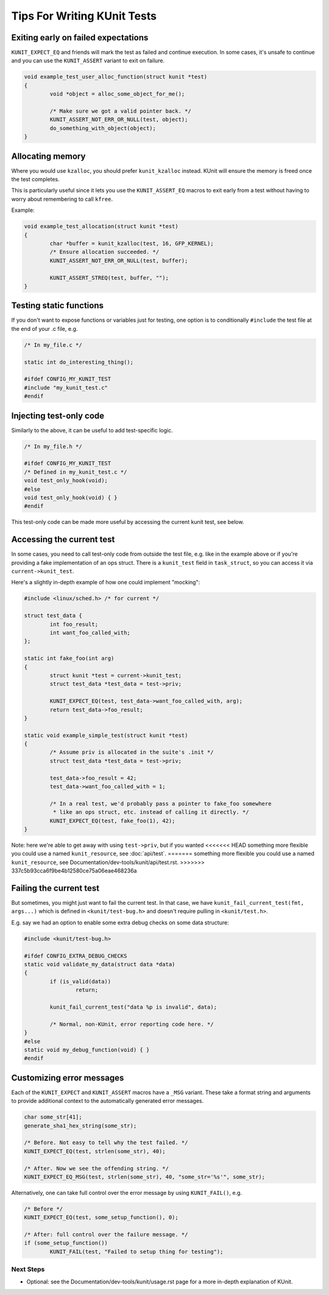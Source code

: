 .. SPDX-License-Identifier: GPL-2.0

============================
Tips For Writing KUnit Tests
============================

Exiting early on failed expectations
------------------------------------

``KUNIT_EXPECT_EQ`` and friends will mark the test as failed and continue
execution.  In some cases, it's unsafe to continue and you can use the
``KUNIT_ASSERT`` variant to exit on failure.

.. code-block:: c

	void example_test_user_alloc_function(struct kunit *test)
	{
		void *object = alloc_some_object_for_me();

		/* Make sure we got a valid pointer back. */
		KUNIT_ASSERT_NOT_ERR_OR_NULL(test, object);
		do_something_with_object(object);
	}

Allocating memory
-----------------

Where you would use ``kzalloc``, you should prefer ``kunit_kzalloc`` instead.
KUnit will ensure the memory is freed once the test completes.

This is particularly useful since it lets you use the ``KUNIT_ASSERT_EQ``
macros to exit early from a test without having to worry about remembering to
call ``kfree``.

Example:

.. code-block:: c

	void example_test_allocation(struct kunit *test)
	{
		char *buffer = kunit_kzalloc(test, 16, GFP_KERNEL);
		/* Ensure allocation succeeded. */
		KUNIT_ASSERT_NOT_ERR_OR_NULL(test, buffer);

		KUNIT_ASSERT_STREQ(test, buffer, "");
	}


Testing static functions
------------------------

If you don't want to expose functions or variables just for testing, one option
is to conditionally ``#include`` the test file at the end of your .c file, e.g.

.. code-block:: c

	/* In my_file.c */

	static int do_interesting_thing();

	#ifdef CONFIG_MY_KUNIT_TEST
	#include "my_kunit_test.c"
	#endif

Injecting test-only code
------------------------

Similarly to the above, it can be useful to add test-specific logic.

.. code-block:: c

	/* In my_file.h */

	#ifdef CONFIG_MY_KUNIT_TEST
	/* Defined in my_kunit_test.c */
	void test_only_hook(void);
	#else
	void test_only_hook(void) { }
	#endif

This test-only code can be made more useful by accessing the current kunit
test, see below.

Accessing the current test
--------------------------

In some cases, you need to call test-only code from outside the test file, e.g.
like in the example above or if you're providing a fake implementation of an
ops struct.
There is a ``kunit_test`` field in ``task_struct``, so you can access it via
``current->kunit_test``.

Here's a slightly in-depth example of how one could implement "mocking":

.. code-block:: c

	#include <linux/sched.h> /* for current */

	struct test_data {
		int foo_result;
		int want_foo_called_with;
	};

	static int fake_foo(int arg)
	{
		struct kunit *test = current->kunit_test;
		struct test_data *test_data = test->priv;

		KUNIT_EXPECT_EQ(test, test_data->want_foo_called_with, arg);
		return test_data->foo_result;
	}

	static void example_simple_test(struct kunit *test)
	{
		/* Assume priv is allocated in the suite's .init */
		struct test_data *test_data = test->priv;

		test_data->foo_result = 42;
		test_data->want_foo_called_with = 1;

		/* In a real test, we'd probably pass a pointer to fake_foo somewhere
		 * like an ops struct, etc. instead of calling it directly. */
		KUNIT_EXPECT_EQ(test, fake_foo(1), 42);
	}


Note: here we're able to get away with using ``test->priv``, but if you wanted
<<<<<<< HEAD
something more flexible you could use a named ``kunit_resource``, see :doc:`api/test`.
=======
something more flexible you could use a named ``kunit_resource``, see
Documentation/dev-tools/kunit/api/test.rst.
>>>>>>> 337c5b93cca6f9be4b12580ce75a06eae468236a

Failing the current test
------------------------

But sometimes, you might just want to fail the current test. In that case, we
have ``kunit_fail_current_test(fmt, args...)`` which is defined in ``<kunit/test-bug.h>`` and
doesn't require pulling in ``<kunit/test.h>``.

E.g. say we had an option to enable some extra debug checks on some data structure:

.. code-block:: c

	#include <kunit/test-bug.h>

	#ifdef CONFIG_EXTRA_DEBUG_CHECKS
	static void validate_my_data(struct data *data)
	{
		if (is_valid(data))
			return;

		kunit_fail_current_test("data %p is invalid", data);

		/* Normal, non-KUnit, error reporting code here. */
	}
	#else
	static void my_debug_function(void) { }
	#endif


Customizing error messages
--------------------------

Each of the ``KUNIT_EXPECT`` and ``KUNIT_ASSERT`` macros have a ``_MSG`` variant.
These take a format string and arguments to provide additional context to the automatically generated error messages.

.. code-block:: c

	char some_str[41];
	generate_sha1_hex_string(some_str);

	/* Before. Not easy to tell why the test failed. */
	KUNIT_EXPECT_EQ(test, strlen(some_str), 40);

	/* After. Now we see the offending string. */
	KUNIT_EXPECT_EQ_MSG(test, strlen(some_str), 40, "some_str='%s'", some_str);

Alternatively, one can take full control over the error message by using ``KUNIT_FAIL()``, e.g.

.. code-block:: c

	/* Before */
	KUNIT_EXPECT_EQ(test, some_setup_function(), 0);

	/* After: full control over the failure message. */
	if (some_setup_function())
		KUNIT_FAIL(test, "Failed to setup thing for testing");

Next Steps
==========
*   Optional: see the Documentation/dev-tools/kunit/usage.rst page for a more
    in-depth explanation of KUnit.
